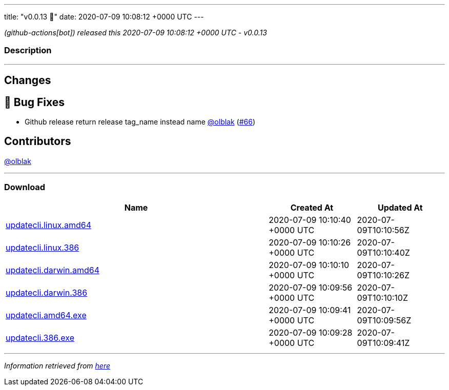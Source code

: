 ---
title: "v0.0.13 🌈"
date: 2020-07-09 10:08:12 +0000 UTC
---

// Disclaimer: this file is generated, do not edit it manually.


__ (github-actions[bot]) released this 2020-07-09 10:08:12 +0000 UTC - v0.0.13__


=== Description

---

++++

<h2>Changes</h2>
<h2>🐛 Bug Fixes</h2>
<ul>
<li>Github release return release tag_name instead name <a class="user-mention notranslate" data-hovercard-type="user" data-hovercard-url="/users/olblak/hovercard" data-octo-click="hovercard-link-click" data-octo-dimensions="link_type:self" href="https://github.com/olblak">@olblak</a> (<a class="issue-link js-issue-link" data-error-text="Failed to load title" data-id="653932670" data-permission-text="Title is private" data-url="https://github.com/updatecli/updatecli/issues/66" data-hovercard-type="pull_request" data-hovercard-url="/updatecli/updatecli/pull/66/hovercard" href="https://github.com/updatecli/updatecli/pull/66">#66</a>)</li>
</ul>
<h2>Contributors</h2>
<p><a class="user-mention notranslate" data-hovercard-type="user" data-hovercard-url="/users/olblak/hovercard" data-octo-click="hovercard-link-click" data-octo-dimensions="link_type:self" href="https://github.com/olblak">@olblak</a></p>

++++

---



=== Download

[cols="3,1,1" options="header" frame="all" grid="rows"]
|===
| Name | Created At | Updated At

| link:https://github.com/updatecli/updatecli/releases/download/v0.0.13/updatecli.linux.amd64[updatecli.linux.amd64] | 2020-07-09 10:10:40 +0000 UTC | 2020-07-09T10:10:56Z

| link:https://github.com/updatecli/updatecli/releases/download/v0.0.13/updatecli.linux.386[updatecli.linux.386] | 2020-07-09 10:10:26 +0000 UTC | 2020-07-09T10:10:40Z

| link:https://github.com/updatecli/updatecli/releases/download/v0.0.13/updatecli.darwin.amd64[updatecli.darwin.amd64] | 2020-07-09 10:10:10 +0000 UTC | 2020-07-09T10:10:26Z

| link:https://github.com/updatecli/updatecli/releases/download/v0.0.13/updatecli.darwin.386[updatecli.darwin.386] | 2020-07-09 10:09:56 +0000 UTC | 2020-07-09T10:10:10Z

| link:https://github.com/updatecli/updatecli/releases/download/v0.0.13/updatecli.amd64.exe[updatecli.amd64.exe] | 2020-07-09 10:09:41 +0000 UTC | 2020-07-09T10:09:56Z

| link:https://github.com/updatecli/updatecli/releases/download/v0.0.13/updatecli.386.exe[updatecli.386.exe] | 2020-07-09 10:09:28 +0000 UTC | 2020-07-09T10:09:41Z

|===


---

__Information retrieved from link:https://github.com/updatecli/updatecli/releases/tag/v0.0.13[here]__

